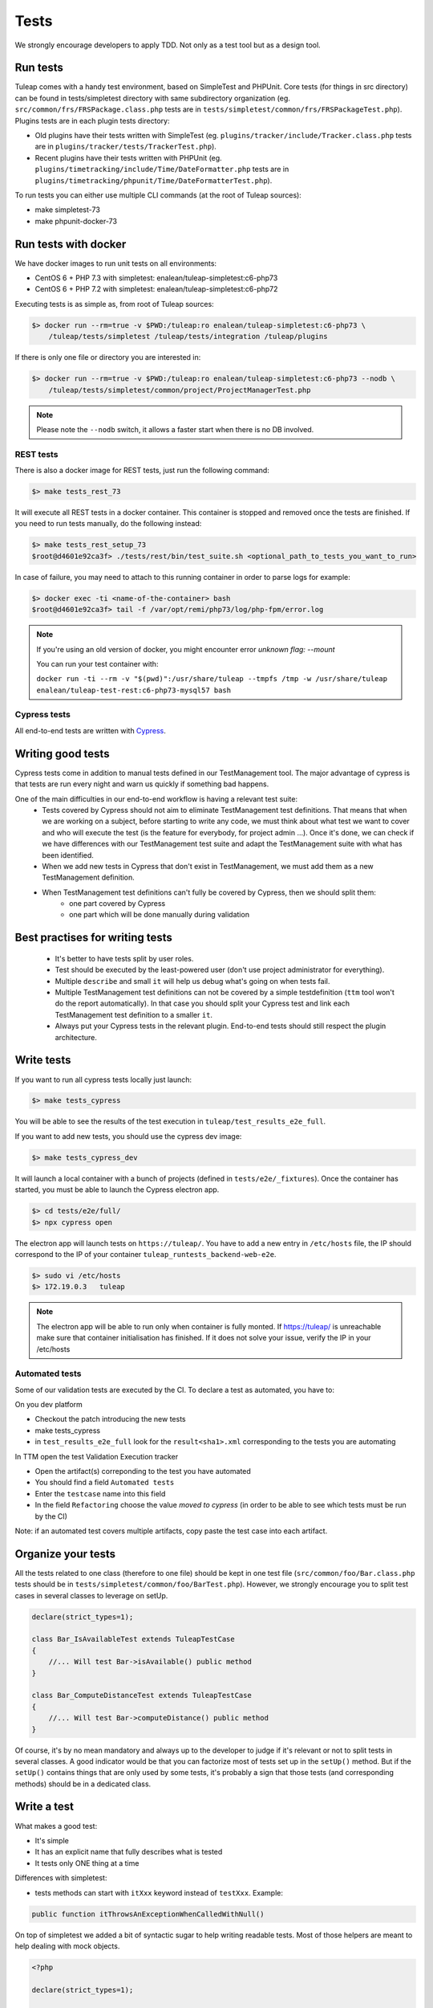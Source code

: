 Tests
-----

We strongly encourage developers to apply TDD. Not only as a test tool but as a design tool.

Run tests
`````````

Tuleap comes with a handy test environment, based on SimpleTest and PHPUnit.
Core tests (for things in src directory) can be found in tests/simpletest directory with same subdirectory organization (eg. ``src/common/frs/FRSPackage.class.php`` tests are in ``tests/simpletest/common/frs/FRSPackageTest.php``).
Plugins tests are in each plugin tests directory:

* Old plugins have their tests written with SimpleTest (eg. ``plugins/tracker/include/Tracker.class.php`` tests are in ``plugins/tracker/tests/TrackerTest.php``).
* Recent plugins have their tests written with PHPUnit (eg. ``plugins/timetracking/include/Time/DateFormatter.php`` tests are in ``plugins/timetracking/phpunit/Time/DateFormatterTest.php``).

To run tests you can either use multiple CLI commands (at the root of Tuleap sources):

- make simpletest-73
- make phpunit-docker-73

Run tests with docker
`````````````````````

We have docker images to run unit tests on all environments:

* CentOS 6 + PHP 7.3 with simpletest: enalean/tuleap-simpletest:c6-php73
* CentOS 6 + PHP 7.2 with simpletest: enalean/tuleap-simpletest:c6-php72

Executing tests is as simple as, from root of Tuleap sources:

.. code-block:: bash

    $> docker run --rm=true -v $PWD:/tuleap:ro enalean/tuleap-simpletest:c6-php73 \
        /tuleap/tests/simpletest /tuleap/tests/integration /tuleap/plugins

If there is only one file or directory you are interested in:

.. code-block:: bash

    $> docker run --rm=true -v $PWD:/tuleap:ro enalean/tuleap-simpletest:c6-php73 --nodb \
        /tuleap/tests/simpletest/common/project/ProjectManagerTest.php

.. note::

  Please note the ``--nodb`` switch, it allows a faster start when there is no DB involved.



REST tests
""""""""""

There is also a docker image for REST tests, just run the following command:

.. code-block:: bash

   $> make tests_rest_73

It will execute all REST tests in a docker container. This container is stopped and removed once the tests are finished. If you need to run tests manually, do the following instead:

.. code-block:: bash

   $> make tests_rest_setup_73
   $root@d4601e92ca3f> ./tests/rest/bin/test_suite.sh <optional_path_to_tests_you_want_to_run>

In case of failure, you may need to attach to this running container in order to parse logs for example:

.. code-block:: bash

   $> docker exec -ti <name-of-the-container> bash
   $root@d4601e92ca3f> tail -f /var/opt/remi/php73/log/php-fpm/error.log


.. note::

  If you're using an old version of docker, you might encounter error `unknown flag: --mount`

  You can run your test container with:

  ``docker run -ti --rm -v "$(pwd)":/usr/share/tuleap --tmpfs /tmp -w /usr/share/tuleap enalean/tuleap-test-rest:c6-php73-mysql57 bash``

Cypress tests
"""""""""""""

All end-to-end tests are written with `Cypress <https://www.cypress.io>`_.

Writing good tests
``````````````````

Cypress tests come in addition to manual tests defined in our TestManagement tool.
The major advantage of cypress is that tests are run every night and warn us quickly if something bad happens.

One of the main difficulties in our end-to-end workflow is having a relevant test suite:
 - Tests covered by Cypress should not aim to eliminate TestManagement test definitions.
   That means that when we are working on a subject, before starting to write any code, we must think about what test we want to cover and who will execute the test (is the feature for everybody, for project admin ...). Once it's done, we can check if we have differences with our TestManagement test suite and adapt the TestManagement suite with what has been identified.
 - When we add new tests in Cypress that don't exist in TestManagement, we must add them as a new TestManagement definition.
 - When TestManagement test definitions can't fully be covered by Cypress, then we should split them:
    - one part covered by Cypress
    - one part which will be done manually during validation
    
Best practises for writing tests
````````````````````````````````

  - It's better to have tests split by user roles.
  - Test should be executed by the least-powered user (don't use project administrator for everything).
  - Multiple ``describe`` and small ``it`` will help us debug what's going on when tests fail.
  - Multiple TestManagement test definitions can not be covered by a simple testdefinition (``ttm`` tool won't do the report automatically). In that case you should split your Cypress test and link each TestManagement test definition to a smaller ``it``.
  - Always put your Cypress tests in the relevant plugin. End-to-end tests should still respect the plugin architecture.


Write tests
```````````

If you want to run all cypress tests locally just launch:

.. code-block:: bash

   $> make tests_cypress

You will be able to see the results of the test execution in ``tuleap/test_results_e2e_full``.

If you want to add new tests, you should use the cypress dev image:

.. code-block:: bash

   $> make tests_cypress_dev

It will launch a local container with a bunch of projects (defined in ``tests/e2e/_fixtures``).
Once the container has started, you must be able to launch the Cypress electron app.

.. code-block:: bash

   $> cd tests/e2e/full/
   $> npx cypress open

The electron app will launch tests on ``https://tuleap/``.
You have to add a new entry in ``/etc/hosts`` file, the IP should correspond to the IP of your container ``tuleap_runtests_backend-web-e2e``.

.. code-block:: bash

   $> sudo vi /etc/hosts
   $> 172.19.0.3   tuleap


.. note::

  The electron app will be able to run only when container is fully monted.
  If https://tuleap/ is unreachable make sure that container initialisation has finished.
  If it does not solve your issue, verify the IP in your /etc/hosts
  
  
Automated tests
"""""""""""""""
Some of our validation tests are executed by the CI.
To declare a test as automated, you have to:

On you dev platform

* Checkout the patch introducing the new tests
* make tests_cypress
* in ``test_results_e2e_full`` look for the ``result<sha1>.xml`` corresponding to the tests you are automating

In TTM open the test Validation Execution tracker

* Open the artifact(s) correponding to the test you have automated
* You should find a field ``Automated tests``
* Enter the ``testcase`` name into this field
* In the field ``Refactoring`` choose the value `moved to cypress` (in order to be able to see which tests must be run by the CI)

Note: if an automated test covers multiple artifacts, copy paste the test case into each artifact.
    

Organize your tests
```````````````````

All the tests related to one class (therefore to one file) should be kept in one
test file (``src/common/foo/Bar.class.php`` tests should be in
``tests/simpletest/common/foo/BarTest.php``). However, we strongly encourage you
to split test cases in several classes to leverage on setUp.

.. code-block:: php

    declare(strict_types=1);

    class Bar_IsAvailableTest extends TuleapTestCase
    {
        //... Will test Bar->isAvailable() public method
    }

    class Bar_ComputeDistanceTest extends TuleapTestCase
    {
        //... Will test Bar->computeDistance() public method
    }

Of course, it's by no mean mandatory and always up to the developer to judge
if it's relevant or not to split tests in several classes. A good indicator
would be that you can factorize most of tests set up in the ``setUp()`` method.
But if the ``setUp()`` contains things that are only used by some tests,
it's probably a sign that those tests (and corresponding methods) should
be in a dedicated class.

Write a test
````````````

What makes a good test:

- It's simple
- It has an explicit name that fully describes what is tested
- It tests only ONE thing at a time

Differences with simpletest:

- tests methods can start with ``itXxx`` keyword instead of ``testXxx``. Example:

.. code-block:: php

   public function itThrowsAnExceptionWhenCalledWithNull()

On top of simpletest we added a bit of syntactic sugar to help writing readable tests.
Most of those helpers are meant to help dealing with mock objects.

.. code-block:: php

    <?php

    declare(strict_types=1);

    class Bar_IsAvailableTest extends TuleapTestCase
    {

        public function itThrowsAnExceptionWhenCalledWithNull() : void
        {
            $this->expectException();
            $bar = new Bar();
            $bar->isAvailable(null);
        }

        public function itIsAvailableIfItHasMoreThan3Elements() : void
        {
            $foo = mock(Foo::class);
            stub($foo)->count()->returns(4);
            // Syntaxic sugar for :
            // $foo = new MockFoo();
            // $foo->setReturnValue('count', 4);

            $bar = new Bar();
            $this->assertTrue($bar->isAvailable($foo));
        }

        public function itIsNotAvailableIfItHasLessThan3Elements() : void
        {
            $foo = stub(Foo::class)->count()->returns(2);

            $bar = new Bar();
            $this->assertFalse($bar->isAvailable($foo));
        }
    }

Available syntaxic sugars:

.. code-block:: php

    $foo = mock(Foo::class);
    stub($foo)->bar($arg1, $arg2)->returns(123);
    stub($foo)->bar($arg1, $arg2)->once();
    stub($foo)->bar()->never();
    stub($foo)->bar(arg1, arg2)->at(2);
    stub($foo)->bar()->count(4);


See details and more helpers in ``tests/lib/MockBuilder.php``.

Helpers and database
````````````````````

.. hint:: **A bit of vocabulary**

    Interactions between Tuleap and the database should be done via ``DataAccessObject``
    (aka. dao) objects (see ``src/common/dao/include/DataAccessObject.class.php``)
    A dao that returns rows from database wrap the result in a ``DataAccessResult``
    (aka. dar) object (see ``src/common/dao/include/DataAccessResult.class.php``)

Tuleap test helpers ease interaction with database objects. If you need to interact
with a query result you can use mock's ``returnsDar()``, ``returnsEmptyDar()``
and ``returnsDarWithErrors()``.

.. code-block:: php

        public function itDemonstrateHowToUseReturnsDar() : void
        {

            $project_id = 15;
            $project    = stub(Project::class)->getId()->returns($project_id);

            $dao        = stub(FooBarDao::class)->searchByProjectId($project_id)->returnsDar(
                array(
                    'id'  => 1
                    'name' => 'foo'
                ),
                array(
                    'id'  => 2
                    'name' => 'klong'
                ),
            );

            $some_factory = new Some_Factory($dao);
            $some_stuff   = $some_factory->getByProject($project);
            $this->assertEqual($some_stuff[0]->getId(), 1);
            $this->assertEqual($some_stuff[1]->getId(), 2);
        }

Builders
````````

Keep tests clean, small and readable is a key for maintainability (and avoid writing crappy tests).
A convenient way to simplify tests is to use Builder Pattern to wrap build of complex objects.

Note: this is not an alternative to partial mocks and should be used only on "Data" objects (logic
less, transport objects). It's not a good idea to create a builder for a factory or a manager.

At time of writing, there are 2 builders in Core aUser.php and aRequest.php:

.. code-block:: php

    public function itDemonstrateHowToUseUserAndRequest() : void
    {

        $current_user = aUser()->withId(12)->withUserName('John Doe')->build();
        $new_user     = aUser()->withId(655957)->withUserName('Usain Bolt')->build();

        $request = aRequest()
            ->withUser($current_user)
            ->withParam('func', 'add_user')
            ->withParam('user_id', 655957)
            ->build();

        $some_manager = new Some_Manager($request);
        $some_manager->createAllNewUsers();
    }

There are plenty of builders in plugins/tracker/tests/builders and you are strongly encouraged to add new one when relevant.

Integration tests for REST API of plugins
`````````````````````````````````````````

If your new plugin provides some new REST routes, you should implement new integration tests. These tests must be put in the tests/rest/ directory of your plugin.

If you want more details about integration tests for REST, go have a look at tuleap/tests/rest/README.md.
